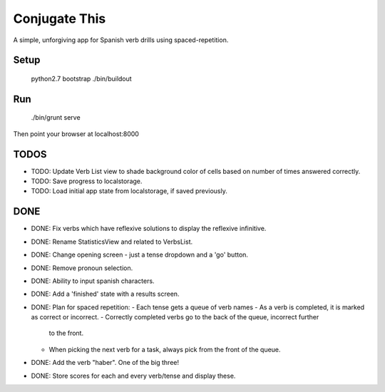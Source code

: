 Conjugate This
==============

A simple, unforgiving app for Spanish verb drills using spaced-repetition.

Setup
-----

    python2.7 bootstrap
    ./bin/buildout

Run
---

    ./bin/grunt serve

Then point your browser at localhost:8000


TODOS
-----

- TODO: Update Verb List view to shade background color of cells based on
  number of times answered correctly.
- TODO: Save progress to localstorage.
- TODO: Load initial app state from localstorage, if saved previously.

DONE
----

- DONE: Fix verbs which have reflexive solutions to display the reflexive infinitive.
- DONE: Rename StatisticsView and related to VerbsList.
- DONE: Change opening screen - just a tense dropdown and a 'go' button.
- DONE: Remove pronoun selection.
- DONE: Ability to input spanish characters.
- DONE: Add a 'finished' state with a results screen.
- DONE: Plan for spaced repetition:
  - Each tense gets a queue of verb names
  - As a verb is completed, it is marked as correct or incorrect.
  - Correctly completed verbs go to the back of the queue, incorrect further
    to the front.
  - When picking the next verb for a task, always pick from the front of
    the queue.
- DONE: Add the verb "haber". One of the big three!
- DONE: Store scores for each and every verb/tense and display these.
